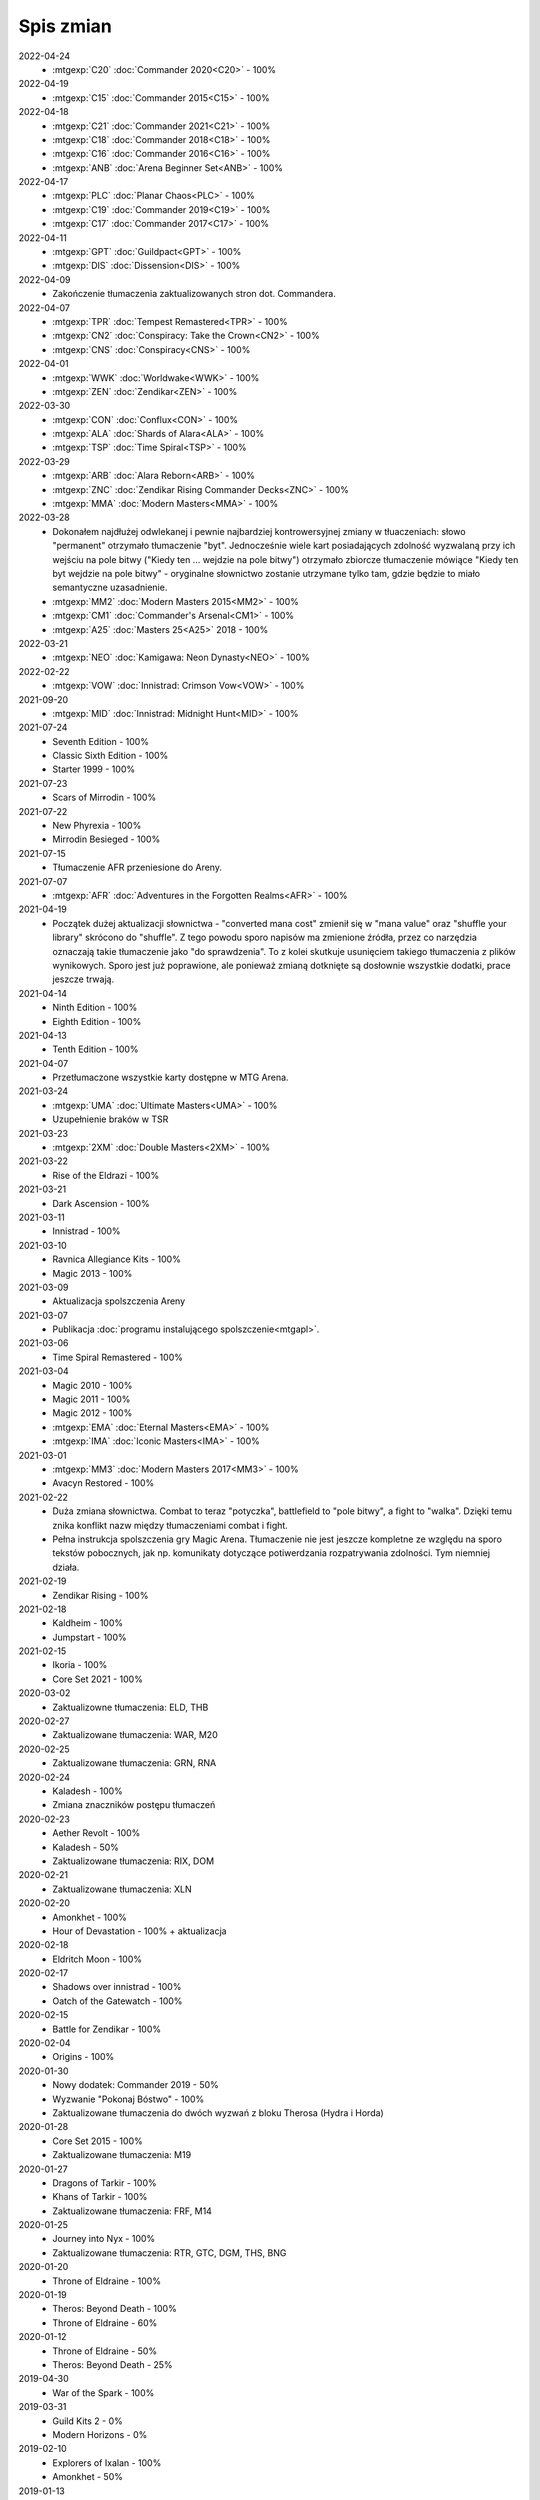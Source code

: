 ***********
Spis zmian
***********

2022-04-24
   * :mtgexp:`C20` :doc:`Commander 2020<C20>` - 100%

2022-04-19
   * :mtgexp:`C15` :doc:`Commander 2015<C15>` - 100%

2022-04-18
   * :mtgexp:`C21` :doc:`Commander 2021<C21>` - 100%
   * :mtgexp:`C18` :doc:`Commander 2018<C18>` - 100%
   * :mtgexp:`C16` :doc:`Commander 2016<C16>` - 100%
   * :mtgexp:`ANB` :doc:`Arena Beginner Set<ANB>` - 100%

2022-04-17
   * :mtgexp:`PLC` :doc:`Planar Chaos<PLC>` - 100%
   * :mtgexp:`C19` :doc:`Commander 2019<C19>` - 100%
   * :mtgexp:`C17` :doc:`Commander 2017<C17>` - 100%

2022-04-11
   * :mtgexp:`GPT` :doc:`Guildpact<GPT>` - 100%
   * :mtgexp:`DIS` :doc:`Dissension<DIS>` - 100%

2022-04-09
   * Zakończenie tłumaczenia zaktualizowanych stron dot. Commandera.

2022-04-07
   * :mtgexp:`TPR` :doc:`Tempest Remastered<TPR>` - 100%
   * :mtgexp:`CN2` :doc:`Conspiracy: Take the Crown<CN2>` - 100%
   * :mtgexp:`CNS` :doc:`Conspiracy<CNS>` - 100%

2022-04-01
   * :mtgexp:`WWK` :doc:`Worldwake<WWK>` - 100%
   * :mtgexp:`ZEN` :doc:`Zendikar<ZEN>` - 100%

2022-03-30
   * :mtgexp:`CON` :doc:`Conflux<CON>` - 100%
   * :mtgexp:`ALA` :doc:`Shards of Alara<ALA>` - 100%
   * :mtgexp:`TSP` :doc:`Time Spiral<TSP>` - 100%

2022-03-29
   * :mtgexp:`ARB` :doc:`Alara Reborn<ARB>` - 100%
   * :mtgexp:`ZNC` :doc:`Zendikar Rising Commander Decks<ZNC>` - 100%
   * :mtgexp:`MMA` :doc:`Modern Masters<MMA>` - 100%

2022-03-28
   * Dokonałem najdłużej odwlekanej i pewnie najbardziej kontrowersyjnej zmiany w tłuaczeniach: słowo "permanent" otrzymało tłumaczenie "byt".
     Jednocześnie wiele kart posiadających zdolność wyzwalaną przy ich wejściu na pole bitwy ("Kiedy ten ... wejdzie na pole bitwy") otrzymało
     zbiorcze tłumaczenie mówiące "Kiedy ten byt wejdzie na pole bitwy" - oryginalne słownictwo zostanie utrzymane tylko tam, gdzie będzie to
     miało semantyczne uzasadnienie.
   * :mtgexp:`MM2` :doc:`Modern Masters 2015<MM2>` - 100%
   * :mtgexp:`CM1` :doc:`Commander's Arsenal<CM1>` - 100%
   * :mtgexp:`A25` :doc:`Masters 25<A25>` 2018 - 100%

2022-03-21
   * :mtgexp:`NEO` :doc:`Kamigawa: Neon Dynasty<NEO>` - 100%

2022-02-22
   * :mtgexp:`VOW` :doc:`Innistrad: Crimson Vow<VOW>` - 100%

2021-09-20
   * :mtgexp:`MID` :doc:`Innistrad: Midnight Hunt<MID>` - 100%

2021-07-24
   * Seventh Edition - 100%
   * Classic Sixth Edition - 100%
   * Starter 1999 - 100%

2021-07-23
   * Scars of Mirrodin - 100%

2021-07-22
   * New Phyrexia - 100%
   * Mirrodin Besieged - 100%

2021-07-15
   * Tłumaczenie AFR przeniesione do Areny.

2021-07-07
   * :mtgexp:`AFR` :doc:`Adventures in the Forgotten Realms<AFR>` - 100%

2021-04-19
   * Początek dużej aktualizacji słownictwa - "converted mana cost" zmienił się w "mana value" oraz
     "shuffle your library" skrócono do "shuffle". Z tego powodu
     sporo napisów ma zmienione źródła, przez co narzędzia oznaczają takie tłumaczenie jako "do sprawdzenia".
     To z kolei skutkuje usunięciem takiego tłumaczenia z plików wynikowych. Sporo jest już poprawione, ale ponieważ
     zmianą dotknięte są dosłownie wszystkie dodatki, prace jeszcze trwają.

2021-04-14
   * Ninth Edition - 100%
   * Eighth Edition - 100%

2021-04-13
   * Tenth Edition - 100%

2021-04-07
   * Przetłumaczone wszystkie karty dostępne w MTG Arena.

2021-03-24
   * :mtgexp:`UMA` :doc:`Ultimate Masters<UMA>` - 100%
   * Uzupełnienie braków w TSR

2021-03-23
   * :mtgexp:`2XM` :doc:`Double Masters<2XM>` - 100%

2021-03-22
   * Rise of the Eldrazi - 100%

2021-03-21
   * Dark Ascension - 100%

2021-03-11
   * Innistrad - 100%

2021-03-10
   * Ravnica Allegiance Kits - 100%
   * Magic 2013 - 100%

2021-03-09
   * Aktualizacja spolszczenia Areny

2021-03-07
   * Publikacja :doc:`programu instalującego spolszczenie<mtgapl>`.

2021-03-06
   * Time Spiral Remastered - 100%

2021-03-04
   * Magic 2010 - 100%
   * Magic 2011 - 100%
   * Magic 2012 - 100%
   * :mtgexp:`EMA` :doc:`Eternal Masters<EMA>` - 100%
   * :mtgexp:`IMA` :doc:`Iconic Masters<IMA>` - 100%

2021-03-01
   * :mtgexp:`MM3` :doc:`Modern Masters 2017<MM3>` - 100%
   * Avacyn Restored - 100%

2021-02-22
   * Duża zmiana słownictwa. Combat to teraz "potyczka", battlefield to "pole bitwy",
     a fight to "walka". Dzięki temu znika konflikt nazw między tłumaczeniami
     combat i fight.
   * Pełna instrukcja spolszczenia gry Magic Arena. Tłumaczenie nie jest jeszcze
     kompletne ze względu na sporo tekstów pobocznych, jak np. komunikaty dotyczące
     potiwerdzania rozpatrywania zdolności. Tym niemniej działa.

2021-02-19
   * Zendikar Rising - 100%

2021-02-18
   * Kaldheim - 100%
   * Jumpstart - 100%

2021-02-15
   * Ikoria - 100%
   * Core Set 2021 - 100%

2020-03-02
   * Zaktualizowne tłumaczenia: ELD, THB

2020-02-27
   * Zaktualizowane tłumaczenia: WAR, M20

2020-02-25
   * Zaktualizowane tłumaczenia: GRN, RNA

2020-02-24
   * Kaladesh - 100%
   * Zmiana znaczników postępu tłumaczeń

2020-02-23
   * Aether Revolt - 100%
   * Kaladesh - 50%
   * Zaktualizowane tłumaczenia: RIX, DOM

2020-02-21
   * Zaktualizowane tłumaczenia: XLN

2020-02-20
   * Amonkhet - 100%
   * Hour of Devastation - 100% + aktualizacja

2020-02-18
   * Eldritch Moon - 100%

2020-02-17
   * Shadows over innistrad - 100%
   * Oatch of the Gatewatch - 100%

2020-02-15
   * Battle for Zendikar - 100%

2020-02-04
   * Origins - 100%

2020-01-30
   * Nowy dodatek: Commander 2019 - 50%
   * Wyzwanie "Pokonaj Bóstwo" - 100%
   * Zaktualizowane tłumaczenia do dwóch wyzwań z bloku Therosa (Hydra i Horda)

2020-01-28
   * Core Set 2015 - 100%
   * Zaktualizowane tłumaczenia: M19

2020-01-27
   * Dragons of Tarkir - 100%
   * Khans of Tarkir - 100%
   * Zaktualizowane tłumaczenia: FRF, M14

2020-01-25
   * Journey into Nyx - 100%
   * Zaktualizowane tłumaczenia: RTR, GTC, DGM, THS, BNG

2020-01-20
   * Throne of Eldraine - 100%


2020-01-19
    * Theros: Beyond Death - 100%
    * Throne of Eldraine - 60%

2020-01-12
    * Throne of Eldraine - 50%
    * Theros: Beyond Death - 25%

2019-04-30
    * War of the Spark - 100%

2019-03-31
    * Guild Kits 2 - 0%
    * Modern Horizons - 0%

2019-02-10
    * Explorers of Ixalan - 100%
    * Amonkhet - 50%

2019-01-13
    * Wystawienie seriwsu dla tłumaczy: https://weblate.mtgpopolsku.pl
    * Aktywacja SSL w całym serwisie, wyłączenie możliwości przeglądania serwisu bez HTTPS.
    * Ustalenie ostatecznej wersji tlumaczenia słów 'tap/untap'.
    * Dodanie symboli zestawów przy linkach i w nagłówkach stron.
    * Przywrócenie możliwości podglądu kart przy najechaniu myszą na nazwę.
    * Dodanie do :doc:`glosariusza<glossary>` linków do zasad w serwisie yawgatog.com
    * Drobna reorganizacja strony startowej.
    * Dodanie opisu formatu :doc:`Handicap<handicap>`.
    * Pełne tłumaczenie :doc:`Ravnica Allegiance<RNA>`.
    * Zmiana źródła danych na Scryfall, lepsze obrazki w tooltipach.

2019-01-06
    * Dodane tłumaczenia przyszłych kart z Ravnica Allegiance (dzięki API Scryfall.com)

2019-01-04
    * Nowy :doc:`podręcznik gry<rulebook>` (edycja Dominaria). Drobne porządki.

2018-12-30
    * :doc:`Dominaria<DOM>` 100%. :doc:`Core Set 2019<M19>` 100%.

2018-12-29
    * :doc:`Ixalan<XLN>` 100%, :doc:`Dominaria<DOM>` 66%.

2018-12-28
    * Testowe uruchomienie strony mtgpopolsku.pl - w pełni przetłumaczone dodatki z aktualnego Standardu: :doc:`Guilds of Ravnica<GRN>`, :doc:`Rivals of Ixalan<RIX>` oraz częściowo pozostałe dodatki aż do :doc:`New Phyrexia<NPH>`.
    * Zmiana tłumaczenia słowa "tap" - mimo że "zaznaczyć" (i analogicznie "odznaczyć" dla "untap") jest bardziej po polsku, to akurat to słowo jest mocno zakorzenione w slangu i występuje niezmienione w innych lokalizacjach gry.

2014-01-29
    * Nowe dodatki: :doc:`Born of the Gods<BNG>`, :doc:`Avacyn Restored<AVR>`, :doc:`Dark Ascension<DKA>`, :doc:`Innistrad<ISD>`, :doc:`New Phyrexia<NPH>`.

2014-01-27
    * Zmiana kolejności wyświetlania dodatków. Dodanie podziału na Standard/Modern/Pozostałe/Specjalne.

2014-01-24
    * Dodano talię wyzwania :doc:`Walka z Hordą<BNG_horde>`.

2013-11-26
    * Dodano surową wersję pełnej instrukcji do gry (Comprehensive Rules) (bez tłumaczenia)
    * Zmiana tłumaczenia słowa "permanent".

2013-11-03
    * Dodano :doc:`zasady formatu Commander<commander>` (bez tłumaczenia).
    * Reorganizacja strony tytułowej.
    * Dodana możliwość włączania podglądu kart w formie tooltip.

2013-10-07
    * Zakończenie tłumaczenia: :doc:`RTR<RTR>`, :doc:`GTC<GTC>`, :doc:`DGM<DGM>`.

2013-09-29
    * Dodano artykuł opisujący dodatkowe warianty gry nie ujęte w Skróconej Instrukcji.
    * Dodano polskie żetony stworów oraz lądy.

2013-09-28
    * Dodanie kart z decku :doc:`Face the Hydra<THS_hydra>` wraz z instrukcją gry.
    * Dodano :doc:`uzasadnienie<rationale>` tłumaczeń określonych słów kluczowych i ogólnej koncepcji projektu.

2013-09-17
    * Zakończenie tłumaczenia :doc:`THS<THS>`.

2013-09-08
    * Adaptacja skróconej instrukcji do formatu używanego podczas tłumaczenia.

2013-09-03
    * Zakończenie tłumaczenia :doc:`M14<M14>`.
    
2013-09-01
    * Start serwisu.

2012-12-01
    * Rozpoczęcie procesu tłumaczenia na `forum Strefy Gry <http://strefa-gry.pl/index.php?/topic/6-tlumaczenie-mtg-czesc-1-typy-cechy-i-zdolnosci-kart/>`_

